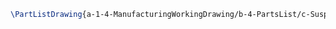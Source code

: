 #+BEGIN_SRC tex :tangle yes :tangle Suspension.tex
\PartListDrawing{a-1-4-ManufacturingWorkingDrawing/b-4-PartsList/c-Suspension/Suspension.png}{\asimm Suspension}
#+END_SRC


